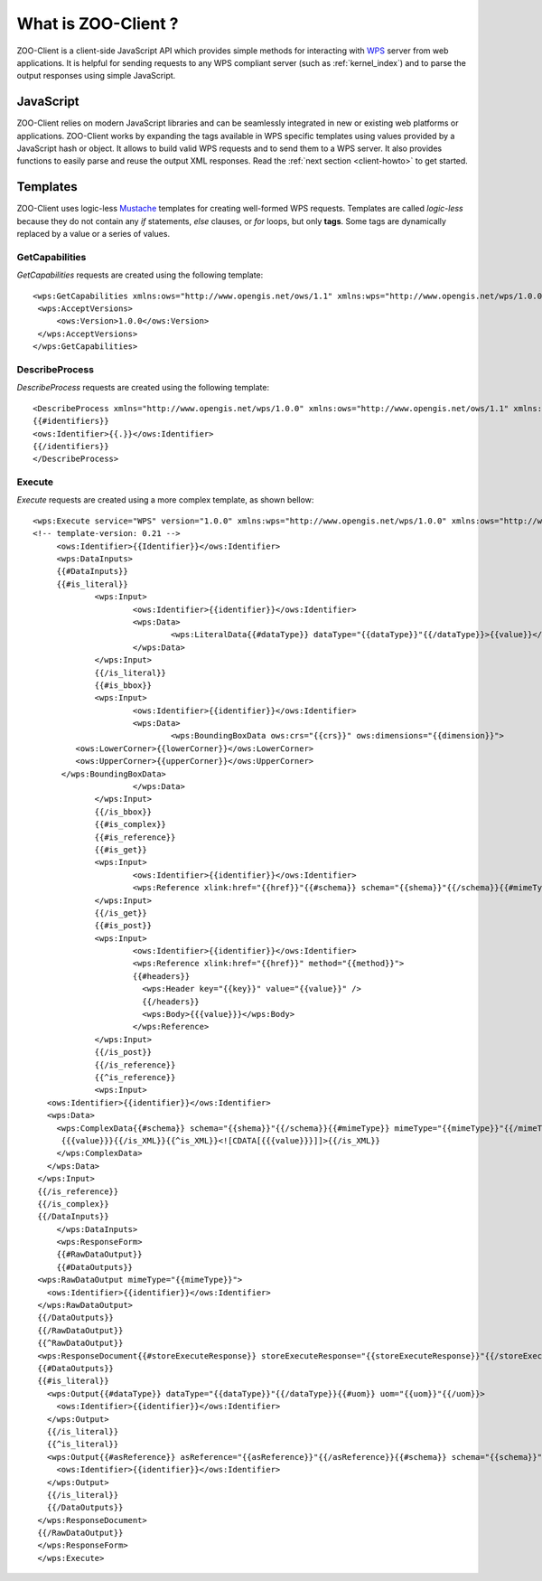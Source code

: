 .. _client-what:

What is ZOO-Client ?
=========================

ZOO-Client is a client-side JavaScript API which provides simple methods
for interacting with `WPS <http://www.opengeospatial.org/standards/wps/>`__ server from web
applications. It is helpful for sending requests to any WPS compliant
server (such as :ref:`kernel_index`) and to parse the output responses
using simple JavaScript.


JavaScript
-------------------------------

ZOO-Client relies on modern JavaScript libraries and can be seamlessly
integrated in new or existing web platforms or applications. ZOO-Client works by expanding the tags available in WPS specific
templates using values provided by a JavaScript hash or object. It
allows to build valid WPS requests and to send them to a WPS server. It
also provides functions to easily parse and reuse the output XML
responses. Read the :ref:`next section <client-howto>` to get started.


Templates
-------------------------------

ZOO-Client uses logic-less `Mustache <http://mustache.github.io/>`__
templates for creating well-formed WPS requests. Templates are called
*logic-less* because they do not contain any *if* statements, *else*
clauses, or *for* loops, but only **tags**. Some tags are dynamically replaced by a
value or a series of values.


GetCapabilities
..........................................................

*GetCapabilities* requests are created using the following template:

::
   
   <wps:GetCapabilities xmlns:ows="http://www.opengis.net/ows/1.1" xmlns:wps="http://www.opengis.net/wps/1.0.0" xmlns:xlink="http://www.w3.org/1999/xlink" xmlns:xsi="http://www.w3.org/2001/XMLSchema-instance" xsi:schemaLocation="http://www.opengis.net/wps/1.0.0 ../wpsGetCapabilities_request.xsd" language="{{language}}" service="WPS">
    <wps:AcceptVersions>
        <ows:Version>1.0.0</ows:Version>
    </wps:AcceptVersions>
   </wps:GetCapabilities>


DescribeProcess
..........................................................

*DescribeProcess* requests are created using the following template:

::

   <DescribeProcess xmlns="http://www.opengis.net/wps/1.0.0" xmlns:ows="http://www.opengis.net/ows/1.1" xmlns:xlink="http://www.w3.org/1999/xlink" xmlns:xsi="http://www.w3.org/2001/XMLSchema-instance" xsi:schemaLocation="http://www.opengis.net/wps/1.0.0 ../wpsDescribeProcess_request.xsd" service="WPS" version="1.0.0" language="{{language}}">
   {{#identifiers}}
   <ows:Identifier>{{.}}</ows:Identifier>
   {{/identifiers}}
   </DescribeProcess>


Execute
..........................................................

*Execute* requests are created using a more complex template, as shown bellow:

::

   <wps:Execute service="WPS" version="1.0.0" xmlns:wps="http://www.opengis.net/wps/1.0.0" xmlns:ows="http://www.opengis.net/ows/1.1" xmlns:xlink="http://www.w3.org/1999/xlink" xmlns:xsi="http://www.w3.org/2001/XMLSchema-instance" xsi:schemaLocation="http://www.opengis.net/wps/1.0.0../wpsExecute_request.xsd" language="{{language}}">
   <!-- template-version: 0.21 -->
	<ows:Identifier>{{Identifier}}</ows:Identifier>
	<wps:DataInputs>
	{{#DataInputs}}
	{{#is_literal}}
		<wps:Input>
			<ows:Identifier>{{identifier}}</ows:Identifier>
			<wps:Data>
				<wps:LiteralData{{#dataType}} dataType="{{dataType}}"{{/dataType}}>{{value}}</wps:LiteralData>
			</wps:Data>
		</wps:Input>
		{{/is_literal}}
		{{#is_bbox}}
		<wps:Input>
			<ows:Identifier>{{identifier}}</ows:Identifier>
			<wps:Data>
				<wps:BoundingBoxData ows:crs="{{crs}}" ows:dimensions="{{dimension}}">
            <ows:LowerCorner>{{lowerCorner}}</ows:LowerCorner>
            <ows:UpperCorner>{{upperCorner}}</ows:UpperCorner>
         </wps:BoundingBoxData>
			</wps:Data>
		</wps:Input>
		{{/is_bbox}}
		{{#is_complex}}
		{{#is_reference}}
		{{#is_get}}
		<wps:Input>
			<ows:Identifier>{{identifier}}</ows:Identifier>
			<wps:Reference xlink:href="{{href}}"{{#schema}} schema="{{shema}}"{{/schema}}{{#mimeType}} mimeType="{{mimeType}}"{{/mimeType}}{{#encoding}} encoding="{{encoding}}"{{/encoding}}/>
		</wps:Input>
		{{/is_get}}
		{{#is_post}}
		<wps:Input>
			<ows:Identifier>{{identifier}}</ows:Identifier>
			<wps:Reference xlink:href="{{href}}" method="{{method}}">
			{{#headers}}
			  <wps:Header key="{{key}}" value="{{value}}" />
			  {{/headers}}
			  <wps:Body>{{{value}}}</wps:Body>
			</wps:Reference>
		</wps:Input>
		{{/is_post}}
		{{/is_reference}}
		{{^is_reference}}
		<wps:Input>
      <ows:Identifier>{{identifier}}</ows:Identifier>
      <wps:Data>
        <wps:ComplexData{{#schema}} schema="{{shema}}"{{/schema}}{{#mimeType}} mimeType="{{mimeType}}"{{/mimeType}}{{#encoding}} encoding="{{encoding}}"{{/encoding}}>{{#is_XML}}
	 {{{value}}}{{/is_XML}}{{^is_XML}}<![CDATA[{{{value}}}]]>{{/is_XML}}
        </wps:ComplexData>
      </wps:Data>
    </wps:Input>
    {{/is_reference}}
    {{/is_complex}}
    {{/DataInputs}}
	</wps:DataInputs>	
	<wps:ResponseForm>
	{{#RawDataOutput}}
	{{#DataOutputs}}
    <wps:RawDataOutput mimeType="{{mimeType}}">
      <ows:Identifier>{{identifier}}</ows:Identifier>
    </wps:RawDataOutput>
    {{/DataOutputs}}
    {{/RawDataOutput}}
    {{^RawDataOutput}}
    <wps:ResponseDocument{{#storeExecuteResponse}} storeExecuteResponse="{{storeExecuteResponse}}"{{/storeExecuteResponse}}{{#lineage}} lineage="{{lineage}}"{{/lineage}}{{#status}} status="{{status}}"{{/status}}>
    {{#DataOutputs}}
    {{#is_literal}}
      <wps:Output{{#dataType}} dataType="{{dataType}}"{{/dataType}}{{#uom}} uom="{{uom}}"{{/uom}}>
        <ows:Identifier>{{identifier}}</ows:Identifier>
      </wps:Output>
      {{/is_literal}}
      {{^is_literal}}
      <wps:Output{{#asReference}} asReference="{{asReference}}"{{/asReference}}{{#schema}} schema="{{schema}}"{{/schema}}{{#mimeType}} mimeType="{{mimeType}}"{{/mimeType}}{{#encoding}} encoding="{{encoding}}"{{/encoding}}>
        <ows:Identifier>{{identifier}}</ows:Identifier>
      </wps:Output>
      {{/is_literal}}
      {{/DataOutputs}}
    </wps:ResponseDocument>
    {{/RawDataOutput}}
    </wps:ResponseForm>	
    </wps:Execute>
